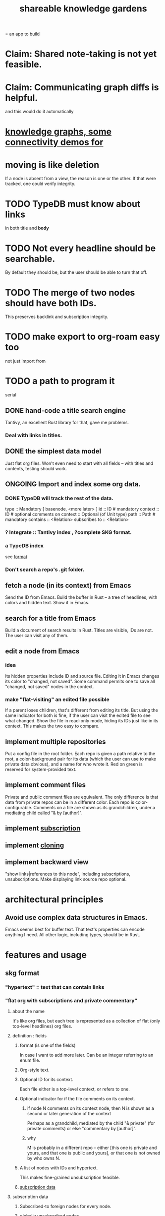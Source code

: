 :PROPERTIES:
:ID:       9c5619e5-81ad-4a67-9705-e4761bdd6839
:ROAM_ALIASES: "skg"
:END:
#+title: shareable knowledge gardens
= an app to build
* Claim: Shared note-taking is not yet feasible.
* Claim: Communicating graph diffs is helpful.
  and this would do it automatically
* [[id:1f76cbed-d2c5-4522-89e2-1de946d5dc99][knowledge graphs, some connectivity demos for]]
* moving is like deletion
  If a node is absent from a view,
  the reason is one or the other.
  If that were tracked, one could verify integrity.
* TODO TypeDB must know about links
  in both title and *body*
* TODO Not every headline should be searchable.
  By default they should be,
  but the user should be able to turn that off.
* TODO The merge of two nodes should have both IDs.
  This preserves backlink and subscription integrity.
* TODO make export to org-roam easy too
  not just import from
* TODO a path to program it
   serial
** DONE hand-code a title search engine
   Tantivy, an excellent Rust library for that,
   gave me problems.
*** Deal with links in titles.
** DONE the simplest data model
   Just flat org files.
   Won't even need to start with all fields --
   with titles and contents, testing should work.
** ONGOING Import and index some org data.
*** DONE TypeDB will track the rest of the data.
    type :: Mandatory [ basenode, <more later> ]
    id :: ID # mandatory
    context :: ID # optional
    comments on context :: Optional (of Unit type)
    path :: Path # mandatory
    contains :: <Relation>
    subscribes to :: <Relation>
*** ? Integrate :: Tantivy index , ?complete SKG format.
*** a TypeDB index
    see [[id:3b95b70c-8d77-45e3-8a75-1fcc80dd0b06][format]]
*** Don't search a repo's .git folder.
** fetch a node (in its context) from Emacs
   Send the ID from Emacs.
   Build the buffer in Rust --
   a tree of headlines, with colors and hidden text.
   Show it in Emacs.
** search for a title from Emacs
   Build a document of search results in Rust.
   Titles are visible, IDs are not.
   The user can visit any of them.
** edit a node from Emacs
*** idea
    Its hidden properties include ID and source file.
    Editing it in Emacs changes its color to "changed, not saved".
    Some command permits one to save all "changed, not saved" nodes in the context.
*** make "flat-visiting" an edited file possible
    If a parent loses children,
    that's different from editing its title.
    But using the same indicator for both is fine,
    if the user can visit the edited file
    to see what changed.
    Show the file in read-only mode,
    hiding its IDs just like in its context.
    This makes the two easy to compare.
** implement multiple repositories
   Put a config file in the root folder.
   Each repo is given a path relative to the root,
   a color-background pair for its data
   (which the user can use to make private data obvious),
   and a name for who wrote it.
   Red on green is reserved for system-provided text.
** implement comment files
   Private and public comment files are equivalent.
   The only difference is that data from private repos
   can be in a different color.
   Each repo is color-configurable.
   Comments on a file are shown as its grandchildren,
   under a mediating child called "& by [author]".
** implement [[id:35e8d4f2-db4e-4dea-a005-7d33dfdc6e9b][subscription]]
** implement [[id:c03da915-2187-43a4-ace1-8d93438c967f][cloning]]
** implement backward view
   "show links|references to this node",
   including subscriptions, unsubscriptions.
   Make displaying link source repo optional.
* architectural principles
** Avoid use complex data structures in Emacs.
   Emacs seems best for buffer text.
   That text's properties can encode anything I need.
   All other logic, including types, should be in Rust.
* features and usage
** skg format
   :PROPERTIES:
   :ID:       3b95b70c-8d77-45e3-8a75-1fcc80dd0b06
   :END:
*** "hypertext" = text that can contain links
*** "flat org with subscriptions and private commentary"
    :PROPERTIES:
    :ID:       08d6887d-8a86-4906-8ab3-6d93217de0fd
    :END:
**** about the name
     It's like org files, but each tree is represented as a collection of flat (only top-level headlines) org files.
**** definition : fields
***** format (is one of the fields)
      In case I want to add more later.
      Can be an integer referring to an enum file.
***** Org-style text.
***** Optional ID for its context.
      Each file either is a top-level context,
      or refers to one.
***** Optional indicator for if the file comments on its context.
****** if node N comments on its context node, then N is shown as a second or later generation of the context
       Perhaps as a grandchild,
       mediated by the child "& private"
       (for private comments) or else
       "commentary by [author]".
****** why
       M is probably in a different repo --
       either [this one is private and yours, and that one is public and yours],
       or that one is not owned by who owns N.
***** A list of nodes with IDs and hypertext.
      This makes fine-grained unsubscription feasible.
***** [[id:9f6101cc-2eca-4f96-aea7-6f341034e592][subscription data]]
**** subscription data
     :PROPERTIES:
     :ID:       9f6101cc-2eca-4f96-aea7-6f341034e592
     :END:
***** Subscribed-to foreign nodes for every node.
***** globally unsubscribed nodes
      "Never show me those nodes, in any context."
***** locally unsubscribed nodes
      If N subscribes to S, and S contains T,
      N can unsubscribe from T *as content of* S.
      This is useful if T is subscribed to elsewhere.
      In particular, if you see something of someone's that you like, but you want to put it somewhere else, this is how you do that.
**** Use json to make it easily extensible to including org-style properties like aliases.
**** feasible extensions
     :PROPERTIES:
     :ID:       81d2fea0-f1b1-48a8-9934-5f09f5a5a3a0
     :END:
***** "default link text" field
****** => default public name for links to a private note
***** "search aliases" field
***** lists, sets and relations.
     If I want to later add lists, for instance,
     the flat org files will be able to contain those,
     and vice versa.
     And it's easy to modify the search function --
     by default it searches for
     terms in titles and lists together,
     but the user can narrow it to, e.g., just titles.
**** obvious: fields
***** f for format
****** an integer referring to an extensible* enum file
       extensible by those building the program
***** cx for context, an optional ID
***** tx for title, a string
***** cn for content, an optional list
      Optional because the text might be its own file
      just for the sake of having an ID to link to.
***** id for id, a string with requirements
***** anything else goes but won't be read at MVP launch
*** private commentary files refer to public files
**** Initially, just make them lists.
     Show all the private commentary as a child
     "& private" of the commented-on node.
     They should have more fields --
     at least unsubscriptions.
**** later make them [[id:38d2c92e-3ba0-46ca-bf32-756d59bea448][diffs]]
** subscription
   :PROPERTIES:
   :ID:       35e8d4f2-db4e-4dea-a005-7d33dfdc6e9b
   :END:
*** if somone changes a title, be able to include that alternate title as another title
*** [[id:9f6101cc-2eca-4f96-aea7-6f341034e592][data model]]
*** display
    Subscriptions in a file are shown as its grandchildren,
    each reading "[note] by [author]",
    under a mediating child that reads "subscriptions".
*** [[id:79db50b5-4bfc-497c-8e19-10fc7f6e4ffd][Subscribed content is filtered.]]
** cloning
   :PROPERTIES:
   :ID:       c03da915-2187-43a4-ace1-8d93438c967f
   :END:
*** how
    If you like a branch of someone's thoughts,
    clone the whole thing.
    Each file in the clone is automatically subscribed
    to the file it was cloned from
    (each of which can be undone,
    in the same fine-grained way as manual subscriptions).
*** why
    They might delete it,
    so a reference to their work could break.
*** use a different ID
    This way the clonee can follow the cloner's work,
    and vice-versa.
** search over title, author
** data import
*** org-roam import seems one-way
    I don't believe anything I express in org-roam cannot be expressed in it.
*** smsn interchange could be two-way
    There is a natural map in both directions.
    Only from smsn into SKG would be 1-to-1 (lossless).
** how to represent subscriptions
   Subscription is like merging.
   Making every node have an ID makes this easier.
   Indicate for each node what foreign nodes it is subscribed to.
   Indicate for each context what foreign nodes it has been unsubscribed from, and which have been incorporated into it. Unsubscribed-from nodes are never shown. Incorporated nodes are omitted from the view of foreign data because they now appear somewhere the user considers more appropriate.
** how to show (and filter) foreign data
   :PROPERTIES:
   :ID:       79db50b5-4bfc-497c-8e19-10fc7f6e4ffd
   :END:
   Don't show foreign-made changes to foreign data. Too hard.
   Instead just show their data as it stands, given your subscriptions and incorporations.
   For any domestic node with subscriptions, show a "subscribed to" child. Its children are foreign files, and its grandchildren are their "filtered content". The filtered content exclude any nodes to which any other node in that context subscribes (because they should be shown there instead), and omits any unsubscribed-from nodes.
   Incorporation, merging and subscription are all so far words for the same thing.
** later ? [[id:41844d8a-f352-4e2d-8ba3-3c83b2dd2ac3][backlinks view]]
* non-obvious implied features
** Sharing and version control are independent.
   :PROPERTIES:
   :ID:       8faa302a-2a07-4cc9-8741-86a4e6b69f78
   :END:
   No need to look at diffs to think about sharing.
** Children stored separately from position.
** Subscriptions can be public and private.
** Unsubscriptions could I think be public and private.
   The trick: In a public context the privately unsubscribed-from nodes should not show up.
** Public subscriptions to private nodes reveal almost nothing.
   They reveal the fact of their existence,
   but not what they unsubscribe to -- not even its repo.
* do later
** [[id:c679b07c-3bc5-46c4-aa76-bbdc0dd10464][fix backlinnks when merging]]
** [[id:99ae154c-5dfc-4a95-9bdf-af09159c6da4][merges have subscription consequences]]
** nested links -- links in titles
*** the idea
    This is like creating a single-use relation type.
    Just like relatinoships with permanent types,
    this is useful because it automatically creates links
    to the items referenced in the title,
    rather than requiring the user to do that.
*** a representation: wrap all links in brackets
    :PROPERTIES:
    :ID:       91606c6f-0b09-4cb1-b4fe-81ca72a3f6ce
    :END:
**** example
***** for          titles with links
      [humility] engenders [peace]
***** for links to titles with links
      [[humility] engenders [peace]]
**** problem: It might be confusing that brackets are also used to indicate member types in [[id:cfa775eb-9107-430a-a32c-228901d0f494][relation type definitions]].
*** search over titles that include links
    Order results by title length,
    and if the title includes links,
    show them, rather than showing the whole title as one link.
** smart diff traversal
   treating nodes as first class entities,
   able to jump easily from any [change involving a node] to any of its brethren in an equivalence class, where equivalence is modulo insertion or deletion, modulo link text and any other links present in the same node, and modulo appearance as base content, subscription or unsubscription.
** smart diff view
   Transclude to see all insertions and deletions in a context.
** [[id:81d2fea0-f1b1-48a8-9934-5f09f5a5a3a0][extend the file format]]
** report references to a user's data
   The app should make it easy to see where
   a foreign repo refers to yours.
** Permit people to share their subscriptions with each other.
** A public notes repo should be configurable to contain only one commit.
   If so, it is the latest of a corresponding private repo.
** "flat org diff" : for private lenses onto public [[id:08d6887d-8a86-4906-8ab3-6d93217de0fd][flat-org]] files
   :PROPERTIES:
   :ID:       38d2c92e-3ba0-46ca-bf32-756d59bea448
   :END:
   Each FOD file corresponds to an FO file.
   Each line of an FOD can have an "elder brother" ID, its own ID, and hypertext content.
   If the first line of an FOD has no elder brother ID, it is listed before all the FO's content in the merged FOD-FO view.
   If any other line of an FOD has no elder brother ID, it is listed right after the preceding element of the FOD in the merged view.
   Any FOD line with an FO elder brother is listed right after the elder brother in the merged view.
** [[id:41844d8a-f352-4e2d-8ba3-3c83b2dd2ac3][oscillable generations view]]
** transclusion
** show foreign moves of incorporated=merged=subscribed-to nodes
   If they moved something but you merged it with something of your own, maybe don't show the move, because you already placed it and you're already tracking it.
** relationships and types thereof
*** relationship type
**** fields
***** address
***** definition
      :PROPERTIES:
      :ID:       cfa775eb-9107-430a-a32c-228901d0f494
      :END:
      "[agent] knows [agent]", "_ needs _", etc.
****** Can be typed or not.
****** This should probably define the default name
       but the relation can have aliases.
***** other data, like an orgish file
**** problem: It might be confusing that brackets are also [[id:91606c6f-0b09-4cb1-b4fe-81ca72a3f6ce][used to indicate links]].
*** relationship
**** fields
     address
     relations type address
     members
**** problem: permits invalid type
     The relation type must correspond to the number of members.
**** justification
     If you create a relationship involving x and y,
     it automatically becomes visible from x and y,
     rather than requiring the user to visit them and link to it.
     (The user could still explicitly place it in either view,
     and maybe give different or additional link text.)
* fun to explain
** Each note is a collection of notes.
** Containment and linking are different.
   A context is a note contained in no other note.
   But a context, like any other note, can be linked to.
** public privacy and private privacy
   The user can insert a link to a private file anywhere, and the link might be public or not. When not, it is instead part of a corresponding file in their private repository, which refers to the public repository context that it modifies.
* earlier work
** subscription model, I think needlessly complex
   You can subscribe any node in your graph to any node(s) in another's. Upon doing so you can then decide how to merge them, associating context-descendents in your context with ones in context(s) of theirs, and unsubscribing to branches not of interest (in your context).
   Unsubscriptions can be invisible or visible: "remove all content descending from here, and make here invisible" or just the first of those two things. It should be visibly obvious that visible unsubscribed nodes are unsubscribed.
   The user can attach their own context to a subscription. (This generalizes how a link can appear with non-link text in the same expression.) They could attach it in-line as text visibly not imported from the subscription, or (obviously) as descendent graph content if there's enough to warrant (in the user's eyes) structuring.
** spec
*** representation
**** IDs must proliferate, relative to org-roam.
     I don't see how to proliferate IDs if diffs are to be readable.
     Every element of a list involved in any other relationship
     (which includes having plain non-link text view-children)
     must have an ID, so that it can be moved.
**** Anything with a title can have an optional alias field.
*** views
**** kinds of data visible from a topic
***** The available curated views of it.
      These ought to be mergeable.
      For instance,
      if the private file on a has child b with grandchild c,
      and the public file on a has child b with grandchild c',
      the merge would contain a single child b with grandchildren c and c'.
***** The relationships it is in.
****** Speecial kind: Links to it.
***** Parts of the git diff involving it.
**** That relationships exist involving N not recorded in N can be seen from N.
***** wordier definition
      If node N is in relationship R,
      R might be part of N's contents (recursively), or not.
      If not, the fact that things like R exist
      should be visible from a view of N.
***** Indeed N need contain no curated content at all.
      In this case the only information visible from it
      are the relationships involving it.
**** The view of a recursive note must transclude.
**** Lists and sets can be shown on one line or across multiple.
